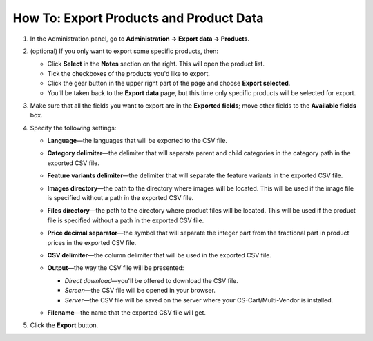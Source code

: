 ****************************************
How To: Export Products and Product Data
****************************************

#. In the Administration panel, go to **Administration → Export data → Products**.

#. (optional) If you only want to export some specific products, then:

   * Click **Select** in the **Notes** section on the right. This will open the product list.

   * Tick the checkboxes of the products you'd like to export.

   * Click the gear button in the upper right part of the page and choose **Export selected**. 

   * You'll be taken back to the **Export data** page, but this time only specific products will be selected for export.

#. Make sure that all the fields you want to export are in the **Exported fields**; move other fields to the **Available fields** box.

   .. image:: img/export_01.png
       :align: center
       :alt: Selecting the product fields to export in CS-Cart.

#. Specify the following settings:

   * **Language**—the languages that will be exported to the CSV file.

   * **Category delimiter**—the delimiter that will separate parent and child categories in the category path in the exported CSV file.

   * **Feature variants delimiter**—the delimiter that will separate the feature variants in the exported CSV file.

   * **Images directory**—the path to the directory where images will be located. This will be used if the image file is specified without a path in the exported CSV file.

   * **Files directory**—the path to the directory where product files will be located. This will be used if the product file is specified without a path in the exported CSV file.

   * **Price decimal separator**—the symbol that will separate the integer part from the fractional part in product prices in the exported CSV file.

   * **CSV delimiter**—the column delimiter that will be used in the exported CSV file.

   * **Output**—the way the CSV file will be presented:

     * *Direct download*—you'll be offered to download the CSV file.

     * *Screen*—the CSV file will be opened in your browser.

     * *Server*—the CSV file will be saved on the server where your CS-Cart/Multi-Vendor is installed.

   * **Filename**—the name that the exported CSV file will get.

     .. image:: img/export_02.png
         :align: center
         :alt: The export settings in CS-Cart.

#. Click the **Export** button.
